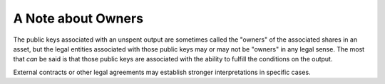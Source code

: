 A Note about Owners
===================

The public keys associated with an unspent output
are sometimes called the "owners" of the associated shares in an asset,
but the legal entities associated with those public keys may or may not
be "owners" in any legal sense.
The most that *can* be said
is that those public keys are associated with the ability
to fulfill the conditions on the output.

External contracts or other legal agreements
may establish stronger interpretations in specific cases.
